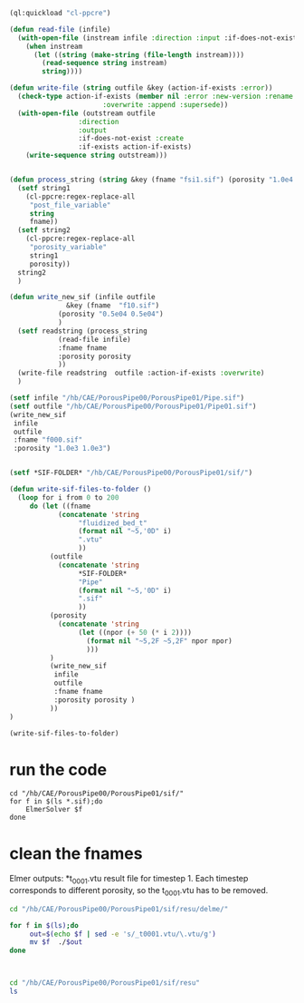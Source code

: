 





#+begin_src lisp
(ql:quickload "cl-ppcre")

(defun read-file (infile)
  (with-open-file (instream infile :direction :input :if-does-not-exist nil)
    (when instream 
      (let ((string (make-string (file-length instream))))
        (read-sequence string instream)
        string))))

(defun write-file (string outfile &key (action-if-exists :error))
  (check-type action-if-exists (member nil :error :new-version :rename :rename-and-delete 
					   :overwrite :append :supersede))
  (with-open-file (outstream outfile
			     :direction
			     :output
			     :if-does-not-exist :create
			     :if-exists action-if-exists)
    (write-sequence string outstream)))


(defun process_string (string &key (fname "fsi1.sif") (porosity "1.0e4 1.0e4"))
  (setf string1
	(cl-ppcre:regex-replace-all
	 "post_file_variable"
	 string
	 fname))
  (setf string2
	(cl-ppcre:regex-replace-all
	 "porosity_variable"
	 string1
	 porosity))
  string2
  )

(defun write_new_sif (infile outfile
		      &key (fname  "f10.sif")
			(porosity "0.5e04 0.5e04")
			)
  (setf readstring (process_string
		    (read-file infile)
		    :fname fname
		    :porosity porosity
		    ))
  (write-file readstring  outfile :action-if-exists :overwrite)
  )

(setf infile "/hb/CAE/PorousPipe00/PorousPipe01/Pipe.sif")
(setf outfile "/hb/CAE/PorousPipe00/PorousPipe01/Pipe01.sif")
(write_new_sif
 infile
 outfile
 :fname "f000.sif"
 :porosity "1.0e3 1.0e3")


(setf *SIF-FOLDER* "/hb/CAE/PorousPipe00/PorousPipe01/sif/")

(defun write-sif-files-to-folder ()
  (loop for i from 0 to 200
	 do (let ((fname
		    (concatenate 'string
				 "fluidized_bed_t"
				 (format nil "~5,'0D" i)
				 ".vtu"
				 ))
		  (outfile
		    (concatenate 'string
				 ,*SIF-FOLDER*
				 "Pipe"
				 (format nil "~5,'0D" i)
				 ".sif"
				 ))
		  (porosity
		    (concatenate 'string
				 (let ((npor (+ 50 (* i 2))))
				   (format nil "~5,2F ~5,2F" npor npor)
				   )))
		  )
	      (write_new_sif
	       infile
	       outfile
	       :fname fname
	       :porosity porosity )
	      ))
)

(write-sif-files-to-folder)

#+end_src

#+RESULTS:
: NIL



* run the code

#+begin_src shell :async :tangle /hb/CAE/PorousPipe00/PorousPipe01/sif/run-sif-files.sh
cd "/hb/CAE/PorousPipe00/PorousPipe01/sif/"
for f in $(ls *.sif);do
    ElmerSolver $f
done
#+end_src

#+RESULTS:


* clean the fnames

Elmer outputs: *t_0001.vtu result file for timestep 1.
Each timestep corresponds to different porosity, so the t_0001.vtu has to be removed.


#+begin_src sh :async :tangle /hb/CAE/PorousPipe00/PorousPipe01/sif/change-names.sh
cd "/hb/CAE/PorousPipe00/PorousPipe01/sif/resu/delme/"

for f in $(ls);do
	 out=$(echo $f | sed -e 's/_t0001.vtu/\.vtu/g')
	 mv $f  ./$out
done



#+end_src

#+RESULTS:




#+begin_src sh :async :tangle /hb/CAE/PorousPipe00/PorousPipe01/sif/change-names.sh
cd "/hb/CAE/PorousPipe00/PorousPipe01/sif/resu"
ls
#+end_src

#+RESULTS:
| 1                  |
| CMakeFiles         |
| fluidized_bed.org  |
| fluidized_bed.org~ |
| FsiStuff.f90       |
| FsiStuff.so        |
| Pipe               |
| Pipe01.sif         |
| Pipe01.sif~        |
| Pipe.grd           |
| Pipe.grd~          |
| Pipe.msh           |
| pipe-resu          |
| Pipe.sif           |
| Pipe.sif~          |
| resu               |
| sif                |
| TEST.PASSED        |
